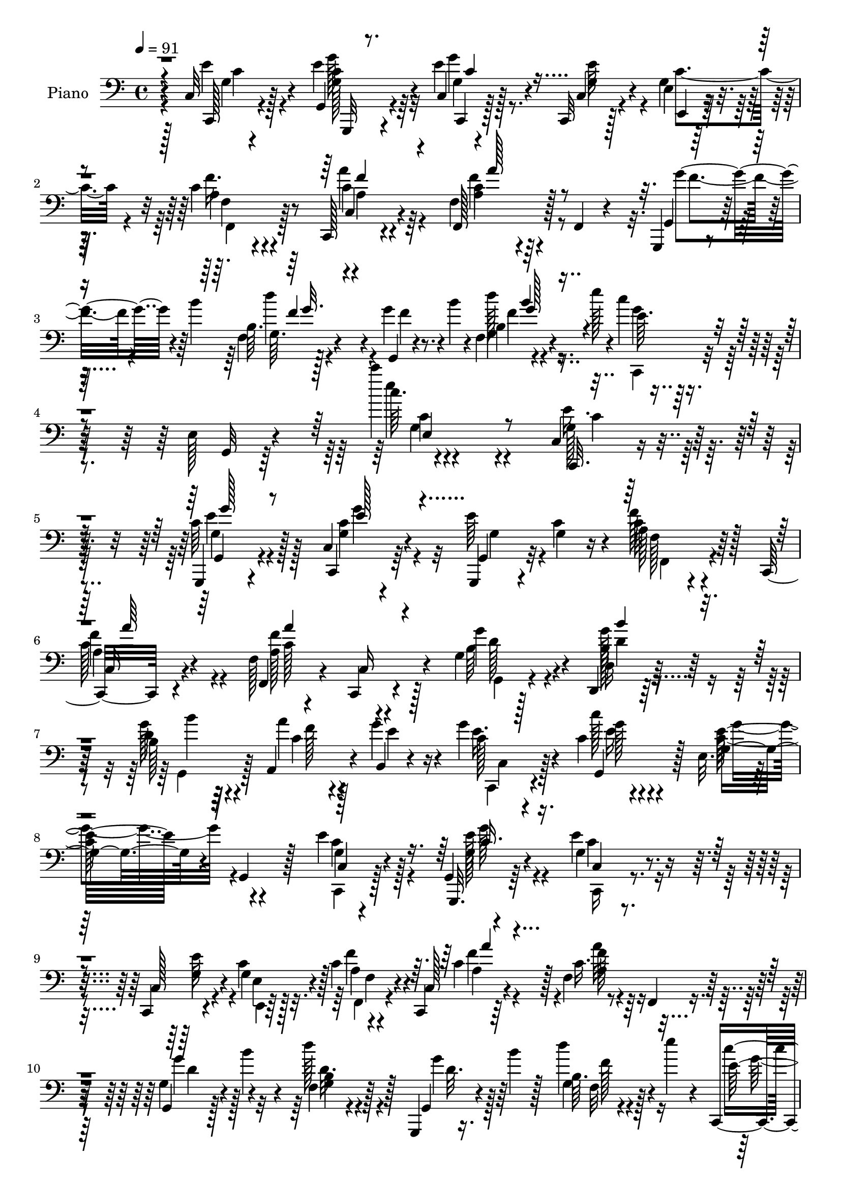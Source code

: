 % Lily was here -- automatically converted by c:/Program Files (x86)/LilyPond/usr/bin/midi2ly.py from mid/350.mid
\version "2.14.0"

\layout {
  \context {
    \Voice
    \remove "Note_heads_engraver"
    \consists "Completion_heads_engraver"
    \remove "Rest_engraver"
    \consists "Completion_rest_engraver"
  }
}

trackAchannelA = {


  \key c \major
    
  \set Staff.instrumentName = "HD350PN"
  
  \time 4/4 
  

  \key c \major
  
  \tempo 4 = 91 
  
}

trackA = <<
  \context Voice = voiceA \trackAchannelA
>>


trackBchannelA = {
  
  \set Staff.instrumentName = "Piano"
  
}

trackBchannelB = \relative c {
  r4*67/96 c32 r4*74/96 g4*20/96 r4*67/96 c4*16/96 r4*68/96 c,32 
  r128*9 e'4*11/96 r64*5 c'4*28/96 r4*56/96 c,,128*5 r4*68/96 f'4*32/96 
  r4*56/96 f,4*22/96 r4*58/96 g,4*11/96 r4*35/96 b'''4*62/96 r4*65/96 g4*31/96 
  r4*14/96 b4*28/96 r4*17/96 f,4*14/96 r4*38/96 e''128*9 r4*20/96 c4*19/96 
  r4*76/96 e,,128*7 r4*82/96 c'''4*14/96 r4*181/96 c,,,4*14/96 
  r128*25 g,4*20/96 r4*67/96 c'4*17/96 r4*65/96 e'64*7 c4*29/96 
  r4*13/96 a128*9 r4*56/96 c,,32. r4*64/96 f'128*5 r4*68/96 c,4*17/96 
  r4*65/96 g''4*20/96 r128*21 d,4*16/96 r128*23 b''128*9 r64*9 a,4*32/96 
  r4*8/96 g''4*22/96 r4*22/96 g4*37/96 r4*46/96 c,4*25/96 r4*58/96 e,32. 
  r64*11 g,4*32/96 r128*17 e''4*46/96 r128*13 g,,4*7/96 r4*77/96 g'4*26/96 
  r4*59/96 c,,4*14/96 r4*23/96 c''4*25/96 r128*5 c4*34/96 r4*47/96 c,,4*14/96 
  r64*11 f'4*107/96 r32*5 g,4*20/96 r128*7 b''4*35/96 r4*7/96 f,4*14/96 
  r128*23 g,,4*11/96 r16. b'''4*11/96 r128*11 b,64. r4*32/96 e'4*19/96 
  r4*23/96 c,,,4*26/96 r4*61/96 e'4*20/96 r4*68/96 c'''4*11/96 
  r64*21 e,,128*9 r32. g,4*17/96 r8. e32. r128*7 e'4*20/96 r128*7 g,4*10/96 
  r128*25 c,,4*17/96 r128*23 f'16. r128*17 c'128*5 r4*67/96 d,,4*17/96 
  r8. a''4*8/96 r4*35/96 c'16 r4*17/96 g,,32. r4*65/96 b'64. r4*32/96 f'128*15 
  b4*101/96 r4*23/96 f4*29/96 r4*11/96 c,,4*16/96 r4*68/96 c'4*14/96 
  r4*70/96 <c' c, >4*25/96 r4*62/96 c,4*32/96 r4*7/96 d4*28/96 
  r128*5 e4*23/96 r4*61/96 c,64. r4*34/96 e''4*23/96 r32. e,4*14/96 
  r8. c'64. r64*5 g'4*35/96 r64. f,,4*20/96 r4*67/96 a'4*10/96 
  r8. d,,128*5 r8. f'4*11/96 
  | % 17
  r64*5 c''4*26/96 r4*19/96 d,4*49/96 r128*13 g4*74/96 r128 g,4*17/96 
  r4*76/96 g4*11/96 r4*82/96 c'4*29/96 r128*21 e,,4*19/96 r4*77/96 c'''32 
  r64*29 e,,16. r4*50/96 g,4*29/96 r4*53/96 e4*25/96 r4*65/96 c4*34/96 
  e4*11/96 r4*35/96 f'4*34/96 r4*49/96 a,128*7 r4*64/96 a'4*91/96 
  r4*79/96 g,,,4*13/96 r4*71/96 b'''4*20/96 r4*65/96 b4*26/96 r32*5 a128*9 
  r4*13/96 b,,4*11/96 r4*31/96 g''128*13 r4*41/96 g,,64*13 r4*5/96 c,4*23/96 
  r128*21 e'32 r8. c,4*25/96 r128*19 e'4*17/96 r4*64/96 e4*17/96 
  r128*23 c,4*11/96 r128*9 e'32 r64*5 c'4*29/96 r128*19 c,,128*5 
  r4*65/96 f4*26/96 r128*21 a'4*13/96 r4*73/96 g,,4*14/96 r128*9 b'''128*13 
  r4*1/96 f,4*13/96 r4*74/96 d'4*25/96 r4*20/96 b'4*16/96 r128*9 
  | % 25
  b,64. r4*32/96 e'4*23/96 r4*22/96 c,,,4*19/96 r4*70/96 e'128*5 
  r4*74/96 c''4*8/96 r128*43 e,4*20/96 r128*7 c,,4*20/96 r64*11 e'32 
  r4*37/96 e'64. r4*35/96 c128*15 r128*13 c4*19/96 r4*61/96 f,,,4*14/96 
  r4*74/96 c'''4*22/96 r4*58/96 d,,4*16/96 r8. a''4*7/96 r4*40/96 c'4*25/96 
  r4*10/96 g,,,4*11/96 r4*77/96 f''4*10/96 r4*32/96 f'4*23/96 r128*5 g,,4*16/96 
  r128*23 b'64 r4*35/96 a'4*31/96 r64 c,,,128*5 r4*73/96 a''4*19/96 
  r128*21 g4*26/96 r32*5 c,4*31/96 r4*8/96 d4*22/96 r128*7 e r4*67/96 c,4*10/96 
  r128*11 e''128*7 r4*19/96 e,4*16/96 r4*71/96 c,4*10/96 r4*31/96 g'''4*25/96 
  r4*14/96 f,,4*13/96 r4*74/96 f'4*14/96 r8. d,4*13/96 r4*77/96 d'32. 
  r128*7 fis'16 r128*7 b64*13 r4*8/96 b,4*20/96 r128*21 g,4*14/96 
  r64*13 b''16. r128*19 c,,,16 r4*70/96 e'4*13/96 r4*79/96 c'''32 
  r4*167/96 e,4*35/96 r4*49/96 e,,4*14/96 r8. c'4*11/96 r4*74/96 e4*7/96 
  r128*11 c'16 r32. f,,,4*16/96 r4*68/96 a'4*17/96 r4*65/96 a4*20/96 
  r128*23 f'4*8/96 r128*25 g,,,32 r4*73/96 f''4*13/96 r128*23 f4*17/96 
  r128*23 a''4*34/96 r4*5/96 g4*26/96 r4*16/96 g128*17 r4*29/96 e,,4*5/96 
  r4*79/96 g''4*94/96 r8. c,,,,128*7 r4*61/96 e'32. r4*68/96 c'4*14/96 
  r128*23 e4*7/96 r4*37/96 c'4*20/96 r4*20/96 f,,,32. r4*62/96 c'4*10/96 
  r4*70/96 a'32. r4*70/96 f'32 r4*73/96 g'8 r64*5 f,,4*10/96 r4*71/96 g,4*13/96 
  r4*31/96 b'''4*35/96 r4*2/96 f,,4*14/96 r4*31/96 e'''4*22/96 
  r4*22/96 c,,,,4*25/96 r4*61/96 e'4*23/96 r32*5 c''''4*11/96 r4*131/96 e,,4*26/96 
  r128*5 g,128*9 r4*55/96 e,32. r16 e'' r4*20/96 c'128*21 r16 c,,4*10/96 
  r4*32/96 c'16 r4*14/96 f,,,128*5 r128*23 a'4*11/96 r4*74/96 d,,4*14/96 
  r4*74/96 a''4*10/96 r64*5 c''128*9 r4*13/96 g,,,4*19/96 r128*23 f'32 
  r4*29/96 f''4*25/96 r32 g,,,4*17/96 r64*11 b'4*8/96 r128*11 a''128*9 
  r4*10/96 c,,,,4*14/96 r4*73/96 a''32. r32*5 c,64*19 r4*17/96 f''64*5 
  r4*11/96 c,,,4*14/96 r4*73/96 e'4*11/96 r4*28/96 e''128*7 r4*22/96 e,4*11/96 
  r4*73/96 g,4*11/96 r128*11 c'16 r128*5 f,,,4*17/96 r4*67/96 f'128*5 
  r4*71/96 d,4*16/96 r128*25 a''32 r4*25/96 d'128*7 r16 g,,,32. 
  r4*64/96 g'''4*26/96 r4*55/96 g,,128*5 r8. <b'' g,,, >128*9 r64*11 c,,,,4*29/96 
  r4*58/96 e'4*19/96 r4*80/96 c''''4*13/96 r4*170/96 c,,,,,16 r4*62/96 e''16. 
  r4*47/96 e,4*16/96 r4*71/96 c4*16/96 r4*25/96 c'4*23/96 r4*19/96 f,,,4*16/96 
  r4*67/96 f''4*83/96 r4*2/96 a4*16/96 r4*65/96 f,4*19/96 r4*65/96 g''64*9 
  r4*29/96 f,4*14/96 r128*23 f4*14/96 r4*70/96 a,32 r4*25/96 b4*11/96 
  r4*34/96 e'64*5 r64*9 c'128*11 r4*50/96 c,4*23/96 r128*21 g4*10/96 
  r4*73/96 c,4*17/96 r64*11 g,4*19/96 r4*62/96 c4*25/96 r4*61/96 c4*10/96 
  r128*9 g''4*16/96 r4*25/96 f'4*49/96 r4*31/96 c,,32. r64*11 f'4*16/96 
  r4*70/96 c,32. r4*65/96 g''128*5 r4*26/96 b'4*52/96 r4*73/96 g4*38/96 
  r4*5/96 b16. r4*7/96 f4*32/96 r32 e'4*23/96 r4*19/96 c,,,128*5 
  r4*71/96 e'4*13/96 r4*73/96 c'''4*11/96 r128*39 e,,128*7 r4*20/96 c,, 
  r4*70/96 e'4*13/96 r4*28/96 c'4*25/96 r4*16/96 c'128*7 r128*21 e,,4*25/96 
  r128*11 c4*7/96 r4*22/96 a'128*9 r4*56/96 a32 r4*71/96 d,128*9 
  r4*61/96 a'4*8/96 r128*11 c'16 r4*14/96 g,,,32 r4*76/96 f''4*11/96 
  r128*9 f'4*23/96 r128*5 g,,32. r128*23 b'64. r128*11 a'4*28/96 
  | % 57
  r64 c,,,32 r4*76/96 c'4*19/96 r128*21 g'4*20/96 r4*67/96 c4*31/96 
  r4*7/96 d,4*25/96 r32. e128*7 r128*21 c,4*13/96 r4*32/96 e''4*20/96 
  r4*20/96 g,4*11/96 r4*74/96 e4*16/96 r4*25/96 g32. r4*22/96 f,,128*5 
  r4*70/96 f''4*16/96 r4*70/96 d,4*16/96 r128*25 d'32. r4*23/96 d' 
  r4*22/96 g,,,4*13/96 r4*73/96 g''4*17/96 r4*70/96 c4*22/96 r128*23 g4*16/96 
  r64*13 c,4*10/96 r4*83/96 g128*5 r4*89/96 c,,128*5 
}

trackBchannelBvoiceB = \relative c {
  r4*68/96 c,128*5 r4*70/96 e''4*28/96 r4*59/96 e4*32/96 r4*53/96 c,4*13/96 
  r4*25/96 g'4*16/96 r4*26/96 a4*25/96 r4*59/96 c4*16/96 r4*67/96 f,,128*17 
  r128*39 g4*20/96 r128*21 b'64. r128*27 g,4*17/96 r4*73/96 b'4*10/96 
  r4*89/96 e64. r4*88/96 g,,32 r64*15 c''64. r4*185/96 c,,,32. 
  r4*70/96 c''64*7 r128*15 c,,4*29/96 r64*9 g4*16/96 r4*26/96 g''4*17/96 
  r16 c64*7 r64*7 
  | % 6
  c,16 r4*59/96 f,4*26/96 r4*55/96 c'16 r4*59/96 g''4*64/96 r4*19/96 d,16 
  r32*5 d'4*32/96 r4*52/96 a'4*22/96 r4*16/96 b,,4*7/96 r4*37/96 c'128*9 
  r4*56/96 c'128*7 r4*62/96 g,4*73/96 r4*94/96 c,4*14/96 r4*70/96 g,32. 
  r64*11 e'''4*37/96 r8 c,128*5 r4*23/96 g'4*13/96 r128*9 a4*22/96 
  r4*58/96 c,128*7 r4*62/96 c'16. r4*50/96 f,,4*16/96 r4*62/96 g'4*31/96 
  r4*52/96 d''128*9 r128*19 g,,,4*19/96 r4*71/96 g'4*11/96 r4*76/96 e'32 
  r8. g,,4*10/96 r64*13 c''4*8/96 r4*130/96 g,128*9 r4*17/96 c,,16 
  r64*11 g'4*5/96 r4*32/96 c'4*23/96 r4*19/96 c'4*23/96 r4*62/96 c,,32. 
  r4*67/96 f,4*100/96 r128*23 d'4*25/96 r4*64/96 f4*10/96 r4*74/96 b'16. 
  r8 <f, g >4*10/96 r128*11 d'128*7 r4*17/96 g,,,32 r4*74/96 b''4*8/96 
  r4*34/96 a'128*11 r64. e4*25/96 r128*19 a,128*5 r4*70/96 g'4*23/96 
  r4*65/96 c,16 r4*16/96 f16. r4*5/96 g4*122/96 r4*4/96 c,4*25/96 
  r4*17/96 c4*26/96 r4*59/96 e,32. r4*23/96 e'128*9 r4*16/96 f,,,4*11/96 
  r128*25 f''4*13/96 r4*70/96 d4*23/96 r4*64/96 a'64. r4*32/96 d4*26/96 
  r4*19/96 g,,,4*13/96 r4*152/96 g'4*17/96 r128*25 b''4*34/96 r32*5 c,,,32. 
  r128*25 g'64. r128*29 c''4*8/96 r128*59 g,64*5 r4*55/96 e'4*34/96 
  r4*50/96 g,4*28/96 r32*5 e'4*35/96 r4*4/96 g,4*20/96 r4*22/96 a 
  r32*5 f'4*22/96 r4*64/96 a,4*31/96 r4*56/96 a32 r4*71/96 g,128*7 
  r128*21 f''4*13/96 r8. f128*9 r4*58/96 a,,64*5 r4*10/96 g''128*9 
  r4*16/96 e4*25/96 r4*55/96 c'4*19/96 r4*64/96 g,64*13 r4*11/96 g,4*14/96 
  r4*67/96 e''4*40/96 r4*43/96 g128*9 r4*55/96 g,16 r32*5 c,4*11/96 
  r4*26/96 g'4*17/96 r4*26/96 f32 r4*74/96 c4*17/96 r4*64/96 f16 
  r4*65/96 c128*7 r128*21 g128*7 r4*62/96 b'4*10/96 r128*25 g'4*31/96 
  r128*19 
  | % 25
  f,4*13/96 r4*76/96 e'64. r64*13 g,,64. r4*79/96 <c''' e, >64. 
  r128*43 g,,4*23/96 r32. g4*19/96 r128*23 g,4*8/96 r4*83/96 c''4*46/96 
  r4*38/96 g,64 r4*74/96 f,128*7 r4*67/96 a'4*14/96 r64*11 d,4*23/96 
  r4*65/96 f64. r4*49/96 a'4*16/96 r4*8/96 g,,4*20/96 r4*68/96 b'64 
  r4*74/96 d4*61/96 r4*23/96 f,4*10/96 r128*11 f'4*23/96 r4*13/96 c,16 
  r4*64/96 c128*5 r64*11 e'16. r128*17 c4*26/96 r128*5 f4*29/96 
  r32 c4*106/96 r4*25/96 c16 r4*16/96 c128*15 r4*41/96 c,4*13/96 
  r64*5 <e' c >4*19/96 r32. f,16 r4*64/96 a4*11/96 r4*74/96 d,4*22/96 
  r32*9 d'4*17/96 r4*28/96 g,,4*20/96 r4*65/96 g''4*31/96 r4*53/96 a4*44/96 
  r8 g,,4*22/96 r4*73/96 c'32. r128*25 g,64. r4*83/96 <c'' e >64. 
  r4*169/96 g4*20/96 r4*65/96 g,,64. r128*25 e'4*13/96 r4*73/96 c'4*10/96 
  r64*5 g'4*16/96 r4*25/96 a4*26/96 r4*59/96 c,,64. r4*73/96 c'4*23/96 
  r4*65/96 c32 r4*71/96 g''8. r4*13/96 g,,4*14/96 r4*68/96 b''128*13 
  r8 f,,128*5 r64*11 c,4*20/96 r4*61/96 c''''4*13/96 r4*70/96 g,4*98/96 
  r4*70/96 g4*32/96 r8 g,,64 r4*80/96 <g' e >4*11/96 r8. c4*8/96 
  r128*25 f'4*62/96 r32. a,,4*16/96 r4*67/96 c4*16/96 r4*70/96 c4*14/96 
  r4*71/96 g,4*17/96 r4*19/96 b'''4*37/96 r4*5/96 b,,4*8/96 r4*73/96 g''128*13 
  r4*43/96 b,,4*8/96 r4*80/96 e'32. r4*68/96 g,,,4*10/96 r4*74/96 c'''4*7/96 
  r4*134/96 g,4*16/96 r16 g'4*37/96 r4*46/96 g,,,64 r16. g''64 
  r4*38/96 e,128*5 r8. g32 r64*5 g'' r4*10/96 c,4*22/96 r4*61/96 f,,4*13/96 
  r4*71/96 d16 r128*21 f4*11/96 r4*70/96 b''4*104/96 r128*21 d,4*68/96 
  r128*5 <g,, f >4*10/96 r4*67/96 c,4*19/96 r4*68/96 c4*16/96 r4*62/96 e4*29/96 
  r4*59/96 g4*13/96 r4*31/96 d''4*25/96 r128*5 c128*17 r4*38/96 c,4*8/96 
  r64*5 c'4*17/96 r4*25/96 c,4*11/96 r4*73/96 c64 r4*38/96 g''4*32/96 
  r4*11/96 c,4*32/96 r4*49/96 a,64. r4*76/96 d,4*23/96 r4*68/96 f4*10/96 
  r128*9 c'''128*7 r4*23/96 d,32*5 r16 g,,4*14/96 r4*67/96 
  | % 46
  c'4*16/96 r128*23 d4*32/96 r128*21 c128*7 r64*11 g,,4*11/96 
  r128*29 c'''4*10/96 r4*172/96 g,,128*9 r32*5 e16 r4*59/96 g64*5 
  r4*59/96 g64*7 r128*13 f'4*58/96 r4*26/96 a,64. r4*74/96 a'4*94/96 
  r8. g,,4*20/96 r4*62/96 g'128*5 r4*68/96 b'4*53/96 r4*31/96 a,128*5 
  r4*22/96 f'4*20/96 r4*25/96 g4*46/96 r4*38/96 e4*40/96 r4*44/96 c,128*11 
  r128*45 e'4*52/96 r4*31/96 g,,16 r4*58/96 c4*25/96 r32*5 c4*13/96 
  r4*25/96 e,4*10/96 r4*31/96 f'4*14/96 r64*11 c4*23/96 r4*62/96 f,16 
  r4*61/96 c'4*25/96 r128*19 g''128*17 r4*29/96 g,,,4*13/96 r128*25 f''4*17/96 
  r4*68/96 g,32. r4*68/96 c16 r4*61/96 <g' c >4*16/96 r4*70/96 g4*20/96 
  r4*109/96 c4*16/96 r4*26/96 g4*22/96 r4*67/96 g,4*10/96 r4*31/96 e''4*22/96 
  r32. c4*23/96 r4*62/96 e,,4*17/96 r128*23 a''128*11 r4*50/96 f4*23/96 
  r4*61/96 d,,128*5 r8. f'4*10/96 r4*70/96 g,4*20/96 r4*68/96 g'4*10/96 
  r4*28/96 d'4*23/96 r32. b'4*92/96 r4*34/96 f4*23/96 r4*11/96 c,4*20/96 
  r4*68/96 a'32. r128*21 g'128*11 r4*55/96 g,16 r128*5 f'4*28/96 
  r4*14/96 c4*65/96 r4*64/96 c32. r128*7 e,4*14/96 r8. e,4*29/96 
  r4*11/96 g''4*19/96 r4*23/96 f,,128*7 r128*21 f4*22/96 r4*64/96 d'4*23/96 
  r4*68/96 a'4*13/96 r4*28/96 c'4*23/96 r4*23/96 g,,4*8/96 r4*77/96 g4*20/96 
  r4*67/96 a''4*35/96 r4*56/96 d,64*5 r4*64/96 c,,4*20/96 r4*73/96 g4*19/96 
  r4*85/96 c''''128*57 
}

trackBchannelBvoiceC = \relative c {
  r4*68/96 e'4*28/96 r4*58/96 c4*17/96 r4*70/96 c,,4*16/96 r128*23 g''4*22/96 
  r4*16/96 e,4*10/96 r4*31/96 f''16. r8 c,4*17/96 r4*67/96 a'4*31/96 
  r64*23 g'4*41/96 r4*40/96 f,4*11/96 r4*80/96 f'4*17/96 r8. g,4*11/96 
  r4*88/96 g'4*10/96 r128*63 e'4*10/96 r4*184/96 g,,128*9 r4*62/96 g,4*28/96 
  r4*59/96 g'4*41/96 r4*41/96 g,4*23/96 r32*5 f''128*17 r128*11 
  | % 6
  a,4*28/96 r4*56/96 a128*31 r4*70/96 b64*11 r4*17/96 b128*9 
  r128*19 g'128*11 r4*53/96 c,4*22/96 r128*5 e4*19/96 r16 e16. 
  r4*47/96 g,,4*62/96 r128*7 e''32*7 r4*83/96 g,4*28/96 r4*58/96 g64*5 
  r4*53/96 c,4*23/96 r4*62/96 g'4*22/96 r4*16/96 e4*14/96 r4*25/96 f'4*38/96 
  r4*44/96 c4*31/96 r128*17 a4*28/96 r4*136/96 g'4*49/96 r4*34/96 b,4*8/96 
  r4*76/96 g'4*35/96 r64*9 d'4*28/96 r4*59/96 c4*19/96 r128*51 e4*10/96 
  r128*43 c,4*20/96 r4*23/96 <e g >4*26/96 r4. c4*23/96 r4*61/96 g128*7 
  r4*65/96 c4*14/96 r8. f16 r4*61/96 d4*41/96 r4*131/96 f4*25/96 
  r4*139/96 g,,4*20/96 r64*11 g'4*8/96 r4*76/96 g'128*13 r4*44/96 f4*29/96 
  r4*55/96 <g, e' >4*26/96 r4*61/96 g128*11 r32 g4*11/96 r4*26/96 g128*5 
  r128*51 g4*11/96 r4*115/96 c4*23/96 r4*19/96 c64*5 r4*56/96 f16 
  r4*61/96 d'4*65/96 r128*7 d,,4*11/96 r4*29/96 a''16. r64. b4*67/96 
  r128*33 c,128*9 r4*65/96 d16. r128*19 c128*7 r16*7 e'4*10/96 
  r4*176/96 c,,,128*7 r4*64/96 e'4*19/96 r4*65/96 g'4*37/96 r128*17 g,16 
  r4*14/96 c128*9 r128*5 c4*26/96 r4*56/96 c,4*79/96 r4*7/96 c'4*37/96 
  r128*17 c,4*20/96 r4*62/96 g''4*49/96 r16. f,32 r4*73/96 b4*11/96 
  r4*76/96 f'4*23/96 r128*5 f32. r128*9 c,,64*11 r32 c''4*22/96 
  r32*5 g'4*79/96 r4*92/96 g,4*28/96 r4*55/96 <c g >4*20/96 r4*61/96 c64*7 
  r4*43/96 e128*9 r4*10/96 c16 r32. a128*7 r64*11 <c a >32 r4*70/96 a4*29/96 
  r4*143/96 g'8 r4*34/96 d32. r4*68/96 g,,4*17/96 r4*71/96 g'4*10/96 
  r4*79/96 c'4*16/96 r4*161/96 c,128*15 r4*91/96 c4*14/96 r4*26/96 c16 
  r4*155/96 e4*53/96 r4*31/96 g8. r4*11/96 a128*25 r4*10/96 f,4*16/96 
  r4*67/96 d'4*34/96 r128*45 b'128*33 r4*67/96 b4 r128*23 e,4*23/96 
  r4*64/96 f4*41/96 r4*40/96 c4*37/96 r4*49/96 e4*35/96 r4*47/96 g4*124/96 
  r8 g,4*10/96 r4*157/96 a'64*5 r4*56/96 c,4*22/96 r4*67/96 d'64*7 
  r32*7 c128*7 r16 g16. r4*52/96 d,4*22/96 r32*5 c'128*9 r4*64/96 d4*35/96 
  r32*5 e4*22/96 r128*55 c128*23 r32*9 c,,4*19/96 r4*65/96 g'''128*7 
  r128*21 g'4*40/96 r4*46/96 g,,4*16/96 r64*11 c'4*29/96 r4*56/96 f,,4*10/96 
  r4*74/96 f4*10/96 r128*25 a4*19/96 r4*65/96 g,32. r64*11 d'''4*25/96 
  r4*58/96 g,,4*16/96 r4*71/96 g4*13/96 r4*67/96 c'4*32/96 r4*49/96 c4*17/96 
  r4*67/96 e,,4*13/96 r4*68/96 e'4*10/96 r4*76/96 e'4*64/96 r4*17/96 g4*34/96 
  r4*52/96 g64*7 r4*41/96 g,,4*14/96 r128*23 a'4*32/96 r8 a'128*11 
  r4*50/96 a4*56/96 r4*29/96 a,,4*20/96 r4*65/96 d'16. r64*7 g,,4*10/96 
  r8. d''128*9 r4*55/96 g,,4*7/96 r4*80/96 c''16 r128*49 e4*8/96 
  r4*173/96 c,,,,4*13/96 r64*19 c'''4*7/96 r4*35/96 <g, c >32 r128*25 e128*5 
  r4*29/96 e''4*5/96 r128*11 a4*19/96 r128*21 a,128*5 r4*71/96 d128*7 
  r4*67/96 d,,4*10/96 r4*70/96 f''4*22/96 r4*64/96 b,,64. r4*70/96 b''64*13 
  r4*83/96 c,32. r4*68/96 c'128*9 r4*56/96 g4*14/96 r4*70/96 e4*35/96 
  r8 g4*58/96 r128*37 g,,128*5 r128*23 e4*14/96 r4*35/96 e''64 
  r4*32/96 a4*52/96 r4*29/96 c,4*19/96 r128*23 d'128*15 r128*15 d,,,4*10/96 
  r4*25/96 a'''4*26/96 r32. b4*74/96 r4*10/96 f,,4*16/96 r64*11 a''4*29/96 
  r4*55/96 g64*7 r4*53/96 c4*29/96 r32*13 e32 r4*170/96 e,,16. 
  r128*17 <c g >128*11 r4*50/96 g'128*11 r4*61/96 e16 r4*53/96 f,,4*22/96 
  r4*61/96 c''4*11/96 r4*73/96 c128*29 r64*13 d4*37/96 r128*15 b'4*20/96 
  r128*21 f32*5 r16 a4*23/96 r128*5 b,4*13/96 r4*32/96 c,4*23/96 
  r4*61/96 g'4*19/96 r4*64/96 e'4*79/96 r4*89/96 g,4*64/96 r4*20/96 e'4*46/96 
  r16. g4*37/96 r8 e4*25/96 r32 e,4*11/96 r64*5 a4*29/96 r4*52/96 a4*34/96 
  r4*53/96 a4*40/96 r4*125/96 g,4*28/96 r4*52/96 g128*7 r4*67/96 g'4*13/96 
  r4*71/96 b'4*35/96 r4*52/96 e,32*5 r128*37 c'4*8/96 r16*5 g,4*19/96 
  r4*23/96 c r128*49 e4*25/96 r4*61/96 g,16 r4*62/96 f,32. r4*65/96 c''32 
  r8. d'16. r4*52/96 d,,4*13/96 r64*11 b''128*33 r128*23 f4*65/96 
  r4*16/96 g,32 r4*68/96 e'4*28/96 r4*58/96 c4*68/96 r4*13/96 c,32. 
  r128*23 e'4*35/96 r4*8/96 d4*7/96 r4*32/96 g,4*13/96 r4*155/96 c'4*29/96 
  r4*97/96 c,4*20/96 r4*22/96 a'128*13 r4*44/96 f4*28/96 r4*61/96 d'128*15 
  r32*7 fis,128*9 r4*19/96 b4*65/96 r4*22/96 b,4*26/96 r4*151/96 g,4*23/96 
  r4*71/96 c'4*101/96 r4 c,,128*69 
}

trackBchannelBvoiceD = \relative c {
  \voiceTwo
  r128*23 g'4*22/96 r128*21 g128*7 r64*11 g4*22/96 r128*21 e'64*5 
  r4*8/96 c4*25/96 r4*17/96 f,4*16/96 r4*67/96 a'4*25/96 r4*59/96 c,4*40/96 
  r4*130/96 f4*31/96 r4*50/96 g,64. r4*170/96 d''128*9 r8. c,,,4*20/96 
  r4*182/96 c''4*88/96 r4*103/96 e16. r4*53/96 g,4*37/96 r4*50/96 c4*71/96 
  r32 g4*28/96 r4*55/96 f128*5 r4*68/96 
  | % 6
  f'4*38/96 r4*46/96 f4*101/96 r128*21 g,,4*32/96 r4*50/96 g''128*13 
  r4*46/96 b4*26/96 r32*5 f128*7 r4*61/96 c,,4*25/96 r4*56/96 g'''128*7 
  r4*61/96 c,128*29 r4*80/96 c4*46/96 r4*40/96 e128*13 r4*44/96 c,,16 
  r4*61/96 e''64*5 r4*10/96 e,,4*8/96 r64*5 f4*26/96 r4*56/96 a'4*20/96 
  r4*61/96 f'128*19 r32*9 d4*31/96 r128*17 g,4*10/96 r4*77/96 d'32. 
  r128*23 f,32 r128*25 g'32 r64*27 c,128*17 r128*43 c4*19/96 r64*25 e4*25/96 
  r32*5 c4*22/96 r128*21 a128*5 r8. a4*11/96 r4*73/96 d'128*15 
  r4*293/96 d,4*65/96 r4*19/96 f,4*10/96 r4*158/96 c'4*26/96 r4. e4*35/96 
  r4*47/96 c128*23 r128*33 c'16. r32*11 a4*37/96 r4*50/96 c,4*22/96 
  r4*62/96 d4*73/96 r64*9 fis64*5 r128*5 g,,4*20/96 r4*145/96 a''4*38/96 
  r64*9 g128*15 r8 e16 r4*166/96 e,4*104/96 r128*27 c'4*31/96 r64*9 c4*32/96 
  r4*52/96 c128*13 r4*130/96 f,4*26/96 r4*56/96 c'128*5 r4*70/96 f4*47/96 
  r4*124/96 d128*5 r128*23 g,4*14/96 r4*71/96 g4*13/96 r4*236/96 e'4*22/96 
  r4*59/96 e4*86/96 r4*86/96 c16. r4*47/96 g,4*5/96 r4*76/96 g''64*5 
  r4*55/96 g,4*19/96 r32. e,4*8/96 r128*11 f''4*32/96 r4*55/96 a4*23/96 
  r4*59/96 c,128*13 r4*134/96 d4*37/96 r4*44/96 d'4*29/96 r4*146/96 d4*19/96 
  r4*70/96 g,4*8/96 r4*169/96 e,128*21 r4*113/96 g'64*5 r4*233/96 e,4*11/96 
  r8. c'4*46/96 r128*13 f4*40/96 r64*7 d'4*40/96 r4*130/96 f,4*50/96 
  r16. g,64 r4*158/96 g64 r128*25 g'4*38/96 r8 c,64*9 r4*28/96 c,16 
  r4*62/96 g'128*19 r4*25/96 g128*5 r32*13 c'4*35/96 r4*133/96 c,4*23/96 
  r4*62/96 f4*34/96 r4*55/96 d4*65/96 r4*61/96 a'128*9 r32. d,4*59/96 
  r4*203/96 f16. r4*58/96 c'16 r4*163/96 g,128*29 r4*91/96 c'4*11/96 
  r8. g'128*9 r4*58/96 g,128*13 r4*47/96 g4*20/96 r4*61/96 f'4*37/96 
  r8 a4*35/96 r4*49/96 a64*13 r4*91/96 b,128*21 r4*22/96 b,4*13/96 
  r128*23 b4*17/96 r4*71/96 b64. r4*73/96 e'64. r4*70/96 e4*14/96 
  r4*70/96 g,,32 r128*23 g4*16/96 r4*151/96 g'64*9 r4*31/96 g4*49/96 
  r4*35/96 e'4*28/96 r4*56/96 c4*17/96 r4*62/96 a64*7 r4*41/96 f,64 
  r4*242/96 d'''4*31/96 r4*134/96 d4*16/96 r4*242/96 c,,4*55/96 
  r4*124/96 c'4*29/96 r4*310/96 f4*16/96 r64*11 f4*25/96 r32*5 d'4*25/96 
  r4*229/96 g,,,4*10/96 r128*77 e''4*19/96 r4*67/96 f32. r4*64/96 c16 
  r4*61/96 c4*28/96 r4*55/96 e64*7 r4*127/96 c8 r32*17 f64*5 r128*19 d4*58/96 
  r4*68/96 fis4*16/96 r4*29/96 g4*11/96 r4*238/96 g,,4*13/96 r4*82/96 e''64. 
  r128*59 g,,4*71/96 r4*110/96 c4*29/96 r128*19 g'4*37/96 r4*46/96 c,4*34/96 
  r4*137/96 a4*29/96 r64*9 f'128*7 r128*21 f4*95/96 r4*71/96 f128*13 
  r4*44/96 b,4*13/96 r128*23 b4*8/96 r4*76/96 f'4*20/96 r32. g4*22/96 
  r4*22/96 c,4*25/96 r4*59/96 c16 r32*5 g'4*74/96 r4*94/96 c,,,128*9 
  r128*19 g''4*41/96 r4*40/96 e'64*7 r4*44/96 g,4*17/96 r4*19/96 c4*20/96 
  r128*7 c4*40/96 r4*41/96 a'16. r128*17 c,4*53/96 r4*112/96 d4*37/96 
  r128*15 d'128*11 r64*9 b,64. r4*74/96 d'4*38/96 r4*49/96 c4*88/96 
  r4*83/96 e64. r64*27 e,128*11 r64*23 g,4*10/96 r4*74/96 c64*5 
  r4*56/96 f,128*9 r4*140/96 d'4*40/96 r4*128/96 f4*73/96 r4*16/96 b,64 
  r4*155/96 f4*10/96 r4*68/96 g'64*7 r128*15 <c f, >128*11 r4*49/96 c,4*28/96 
  r4*58/96 c,4*25/96 r32. c'4*10/96 r4*28/96 e128*21 r4*106/96 c4*35/96 
  r32*11 c32*5 r16 a128*5 r4*73/96 d32*5 r128*23 a'128*11 r4*14/96 g4*32/96 
  r64*9 g4*74/96 r4*103/96 b4*29/96 r64*11 e,4*100/96 r4*97/96 e'128*57 
}

trackBchannelBvoiceE = \relative c {
  \voiceFour
  r4*70/96 c'4*22/96 r4*62/96 g'128*9 r32*5 g4*26/96 r4*140/96 f,,4*26/96 
  r128*19 a'4*17/96 r64*11 f'4*58/96 r4*193/96 d'4*26/96 r4*154/96 f,4*26/96 
  r4*274/96 g,4*100/96 r4*92/96 c4*34/96 r64*9 e4*43/96 r128*15 g4*50/96 
  r4*116/96 f,,4*29/96 r4*53/96 
  | % 6
  c''128*13 r4*46/96 c128*31 r4*70/96 d128*19 r4*26/96 d4*23/96 
  r4*61/96 g,,4*34/96 r128*45 c4*29/96 r128*17 e'16 r4*59/96 g4*79/96 
  r4*88/96 c,,,4*23/96 r128*21 g'''128*11 r4*49/96 c,4*31/96 r4*133/96 f,4*14/96 
  r4*67/96 f'4*34/96 r4*47/96 a32*5 r4*187/96 d,32. r4*157/96 f128*9 
  r4*233/96 g,4*65/96 r128*123 g'4*26/96 r4*59/96 a128*9 r4. f4*59/96 
  r128*177 c'128*9 r128*131 e,4*41/96 r4*128/96 f4*32/96 r64*23 f4*82/96 
  r64*15 g4*38/96 r4*220/96 g,,4*19/96 r4*74/96 g''4*26/96 r4*164/96 c,4*83/96 
  r64*31 g'4*35/96 r4*50/96 e4*34/96 r4*302/96 f,,4*44/96 r4*127/96 f''4*26/96 
  r4*58/96 b,4*13/96 r4*71/96 f128*5 r4*316/96 c'4*86/96 r128*57 e4*5/96 
  r128*79 f,,4*22/96 r4*65/96 f''4*20/96 r4*61/96 f4*53/96 r4*202/96 g,4*10/96 
  r4*164/96 f'4*22/96 r4*245/96 g,32*5 r4*115/96 e'4*31/96 r4*232/96 e4*38/96 
  r4*47/96 f128*9 r64*23 f4*53/96 r4*535/96 c'4*43/96 r64*63 e,4*47/96 
  r4*121/96 f4*28/96 r4*146/96 f4*71/96 r4*361/96 g4*47/96 r8 g16 
  r64*27 e,4*92/96 r128*57 c''4*10/96 r4*74/96 g,32 r4*74/96 e''4*25/96 
  r4*140/96 a,4*52/96 r128*11 a32*5 r4*109/96 d4*65/96 r4*19/96 b'64*7 
  r4*41/96 d,4*11/96 r128*107 c4*104/96 r4*145/96 c4*37/96 r8 c64*9 
  r64*5 g4*22/96 r128*47 f,4*8/96 r4*74/96 c''4*29/96 r4*220/96 d128*7 
  r4*401/96 g,,4*74/96 r4*106/96 e''64*5 r4*391/96 c4*11/96 r4*74/96 f64*5 
  r128*155 g128*11 r4*52/96 c,4*53/96 r4*367/96 c'4*43/96 r4*296/96 f,128*21 
  r128*119 f128*11 r4*62/96 g4*26/96 r4*160/96 c,,4*52/96 r4*218/96 g,64. 
  r4*70/96 e''4*38/96 r4*133/96 c128*17 r128*11 a'128*9 r4*305/96 f4*17/96 
  r4*65/96 g,4*11/96 r8*5 c,4*13/96 r4*238/96 c'4*50/96 r4*34/96 g'4*44/96 
  r4*37/96 c,4*44/96 r16*5 f,,4*22/96 r4*58/96 c''4*44/96 r4*43/96 f128*25 
  r4*173/96 d4*14/96 r32*13 g,,,4*10/96 r4*77/96 g'''4*74/96 r4 e4*14/96 
  r4*157/96 g4*34/96 r64*37 g4*31/96 r64*9 c,4*35/96 r32*11 f4*61/96 
  r4*604/96 e128*11 r4*134/96 g8. r4*97/96 e4*37/96 r4*131/96 a,4*41/96 
  r64*7 c4*17/96 r4*71/96 f128*23 r4*107/96 d128*11 r4*230/96 g128*15 
  r4*50/96 c128*37 r4*86/96 c4*173/96 
}

trackBchannelBvoiceF = \relative c {
  \voiceThree
  r4*157/96 g,32 r8. c''4*41/96 r4*208/96 f4*23/96 r4*61/96 a128*21 
  r4*188/96 f4*16/96 r4*164/96 g128*9 r4*272/96 e,4*103/96 r4*178/96 g'128*13 
  r8 e128*19 r2 a64*5 r64*9 a4*97/96 r4*149/96 b4*34/96 r4*635/96 c,16. 
  r4*292/96 a'4*25/96 r64*123 e,4*70/96 r128*121 e'4*28/96 r4*58/96 f4*25/96 
  r4*146/96 a128*23 r4*1280/96 a4*89/96 r4*341/96 f4*35/96 r4*247/96 g,4*91/96 
  r32*15 g,4*7/96 r4*1750/96 a''4*68/96 r4*1318/96 a4*65/96 r32*107 a64*13 
  r128*299 e'4*14/96 r4*70/96 c4*55/96 r4*197/96 c4*11/96 r4*74/96 c4*64/96 
  r128*63 b4*25/96 r128*19 b4*17/96 r4*316/96 c,32 r4*70/96 c4*8/96 
  r4*491/96 c'32 r128*23 a64*5 r64*107 e,4*86/96 r16*25 a''4*32/96 
  r4*968/96 e128*15 r64*49 a4*65/96 r32*53 e,,4*67/96 r4*1537/96 c'4*47/96 
  r4*34/96 g4*31/96 r4*212/96 f'128*15 r64*7 a4*80/96 r4*169/96 g64. 
  r128*139 c,4*20/96 r4*407/96 e4*34/96 r4*52/96 f4*31/96 r4*136/96 a4*62/96 
  r64*213 a4*76/96 r128*121 f4*34/96 r4*61/96 g128*35 r4*92/96 g'4*181/96 
}

trackBchannelBvoiceG = \relative c {
  \voiceOne
  r4*826/96 g''32. r4*161/96 b4*35/96 r4*12134/96 g'4*34/96 r4*52/96 g4*4/96 
}

trackB = <<

  \clef bass
  
  \context Voice = voiceA \trackBchannelA
  \context Voice = voiceB \trackBchannelB
  \context Voice = voiceC \trackBchannelBvoiceB
  \context Voice = voiceD \trackBchannelBvoiceC
  \context Voice = voiceE \trackBchannelBvoiceD
  \context Voice = voiceF \trackBchannelBvoiceE
  \context Voice = voiceG \trackBchannelBvoiceF
  \context Voice = voiceH \trackBchannelBvoiceG
>>


trackCchannelA = {
  
}

trackC = <<
  \context Voice = voiceA \trackCchannelA
>>


trackDchannelA = {
  
  \set Staff.instrumentName = "Himno Digital #350"
  
}

trackD = <<
  \context Voice = voiceA \trackDchannelA
>>


\score {
  <<
    \context Staff=trackB \trackA
    \context Staff=trackB \trackB
  >>
  \layout {}
  \midi {}
}
